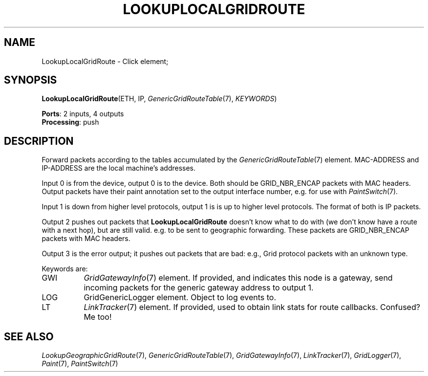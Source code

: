 .\" -*- mode: nroff -*-
.\" Generated by 'click-elem2man' from '../elements/grid/lookuplocalgridroute.hh:4'
.de M
.IR "\\$1" "(\\$2)\\$3"
..
.de RM
.RI "\\$1" "\\$2" "(\\$3)\\$4"
..
.TH "LOOKUPLOCALGRIDROUTE" 7click "12/Oct/2017" "Click"
.SH "NAME"
LookupLocalGridRoute \- Click element;

.SH "SYNOPSIS"
\fBLookupLocalGridRoute\fR(ETH, IP, 
.M GenericGridRouteTable 7 ,
\fIKEYWORDS\fR)

\fBPorts\fR: 2 inputs, 4 outputs
.br
\fBProcessing\fR: push
.br
.SH "DESCRIPTION"
Forward packets according to the tables accumulated by the
.M GenericGridRouteTable 7
element.  MAC-ADDRESS and IP-ADDRESS are the local
machine's addresses.
.PP
Input 0 is from the device, output 0 is to the device.  Both should
be GRID_NBR_ENCAP packets with MAC headers.  Output packets have
their paint annotation set to the output interface number, e.g. for
use with 
.M PaintSwitch 7 .
.PP
Input 1 is down from higher level protocols, output 1 is is up to
higher level protocols. The format of both is IP packets.
.PP
Output 2 pushes out packets that \fBLookupLocalGridRoute\fR doesn't know
what to do with (we don't know have a route with a next hop), but
are still valid.  e.g. to be sent to geographic forwarding.  These
packets are GRID_NBR_ENCAP packets with MAC headers.
.PP
Output 3 is the error output; it pushes out packets that are bad:
e.g., Grid protocol packets with an unknown type.
.PP
Keywords are:
.PP


.IP "GWI" 8
.M GridGatewayInfo 7
element.  If provided, and indicates this node is a
gateway, send incoming packets for the generic gateway address to
output 1.
.IP "" 8
.IP "LOG" 8
GridGenericLogger element.  Object to log events to.
.IP "" 8
.IP "LT" 8
.M LinkTracker 7
element.  If provided, used to obtain link stats for
route callbacks.  Confused?  Me too!
.IP "" 8
.PP

.SH "SEE ALSO"
.M LookupGeographicGridRoute 7 ,
.M GenericGridRouteTable 7 ,
.M GridGatewayInfo 7 ,
.M LinkTracker 7 ,
.M GridLogger 7 ,
.M Paint 7 ,
.M PaintSwitch 7

